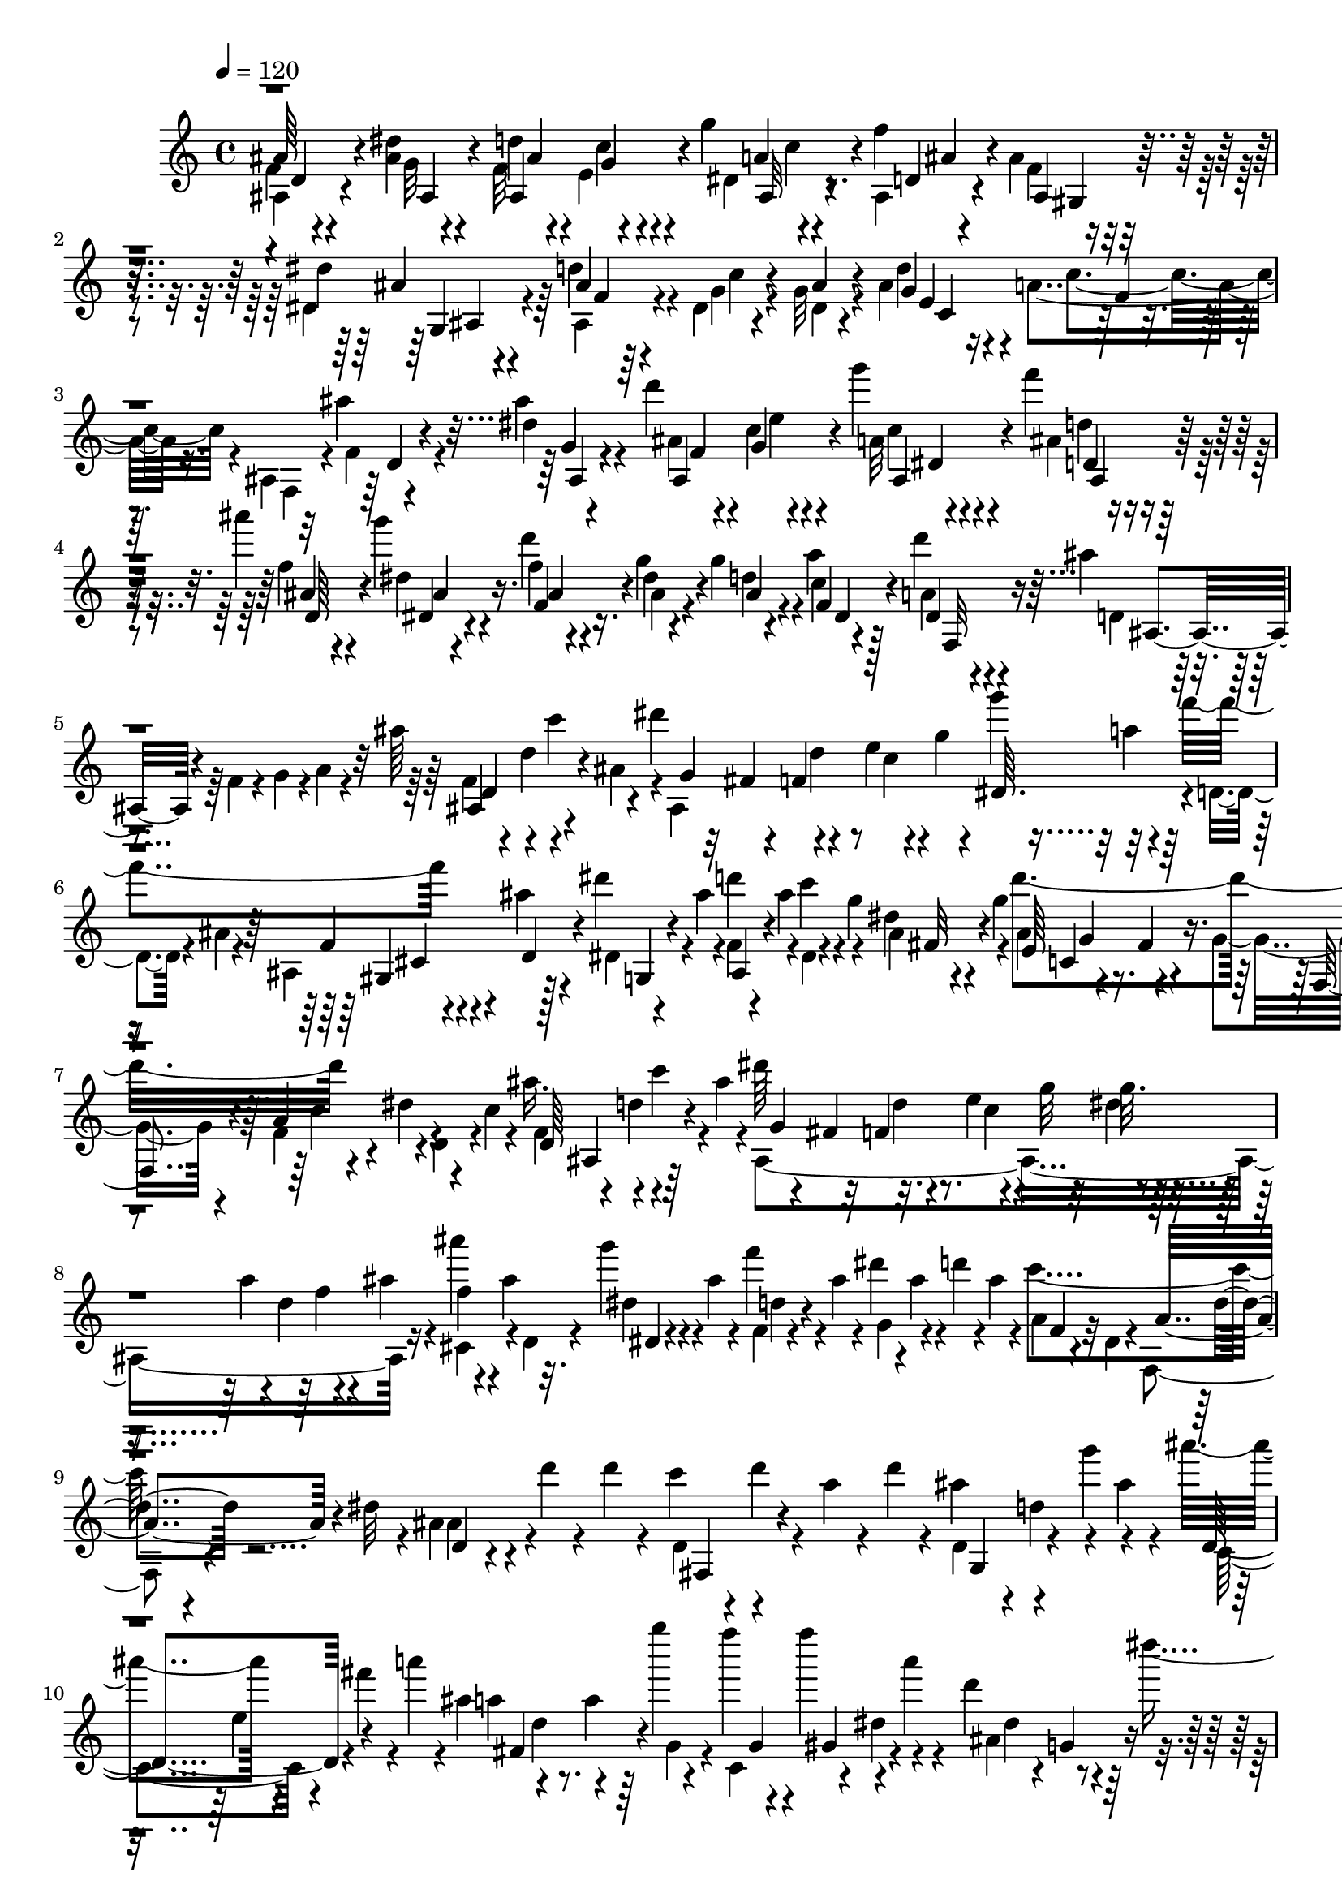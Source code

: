 % Lily was here -- automatically converted by C:\Program Files (x86)\LilyPond\usr\bin\midi2ly.py from C:\1\176.MID
\version "2.14.0"

\layout {
  \context {
    \Voice
    \remove "Note_heads_engraver"
    \consists "Completion_heads_engraver"
    \remove "Rest_engraver"
    \consists "Completion_rest_engraver"
  }
}

trackAchannelA = {


  \key c \major
    

  \key c \major
  
  \tempo 4 = 120 
  
  \time 4/4 
  
}

trackA = <<
  \context Voice = voiceA \trackAchannelA
>>


trackBchannelB = \relative c {
  \voiceFour
  f'4*64/480 r4*486/480 <ais dis >4*74/480 r4*332/480 f32 r4*36/480 e4*58/480 
  r4*216/480 g'4*44/480 r4*186/480 f4*44/480 r4*204/480 ais,4*92/480 
  r4*164/480 dis,4*144/480 r4*104/480 d'4*118/480 r4*134/480 dis,4*44/480 
  r4*190/480 g32 r4*244/480 ais4*536/480 r4*14/480 a4*208/480 r16. ais,4*94/480 
  r32 ais''4*166/480 r4*322/480 ais4*61/480 r4*301/480 d4*132/480 
  e,4*40/480 r4*200/480 g'4*52/480 r4*188/480 f4*46/480 r4*208/480 ais4*124/480 
  r4*122/480 g4*42/480 r4*212/480 d4*46/480 r4*186/480 g,4*54/480 
  r4*182/480 g4*46/480 r4*194/480 a4*56/480 r4*198/480 d4*54/480 
  r4*182/480 ais4*68/480 r4*38/480 f,4*70/480 r4*64/480 g4*82/480 
  r4*3/480 a4*55/480 r4*82/480 ais'64*5 r4*108/480 c4*130/480 r4*106/480 dis4*410/480 
  r4*101/480 e,4*43/480 r4*92/480 g4*58/480 r4*54/480 g'4*66/480 
  r32 a,4*88/480 r4*42/480 f'4*310/480 r4*62/480 ais,4*68/480 r4*52/480 dis4*122/480 
  r4*2/480 ais4*92/480 r4*52/480 d4*112/480 ais4*58/480 r4*76/480 c4*66/480 
  r4*58/480 g4*70/480 r4*54/480 dis4*48/480 r4*70/480 g4*64/480 
  r4*86/480 d'4*526/480 r4*88/480 dis,4*122/480 r4*134/480 c4*76/480 
  r4*54/480 ais'16. r4*84/480 c4*62/480 r4*58/480 ais4*48/480 r4*88/480 dis64*13 
  r32. e,4*50/480 r4*74/480 g32 r32 dis4*54/480 r4*62/480 a'4*76/480 
  r4*68/480 d,4*64/480 r4*18/480 ais'4*74/480 r4*78/480 ais'4*56/480 
  r4*40/480 ais,4*62/480 r32. g'4*76/480 r4*3/480 ais,4*67/480 
  r4*98/480 f'4*72/480 r4*32/480 ais,4*66/480 r4*82/480 dis4*116/480 
  r4*6/480 ais4*58/480 r4*62/480 d4*102/480 r4*6/480 ais4*62/480 
  r4*78/480 c4*298/480 r4*82/480 dis,32 r4*86/480 ais4*156/480 
  r4*170/480 d'4*42/480 r4*64/480 d4*70/480 r4*84/480 c4*118/480 
  r4*20/480 d4*50/480 r4*86/480 a4*70/480 r4*54/480 d4*52/480 r4*70/480 ais4*140/480 
  r4*140/480 g'4*129/480 r4*153/480 ais4*178/480 r4*78/480 fis4*132/480 
  r4*8/480 a4*44/480 r4*16/480 ais,4*406/480 r4*91/480 g''4*43/480 
  r4*102/480 f4*154/480 r4*92/480 f4*132/480 r4*28/480 a,4*74/480 
  r4*44/480 d,4*184/480 r4*70/480 dis'4*128/480 r4*82/480 d,,4*622/480 
  r4*122/480 g'4*62/480 r4*68/480 d4*54/480 r4*64/480 d r4*88/480 c4*144/480 
  r4*14/480 d4*92/480 r4*12/480 g,4*58/480 r4*62/480 d'4*42/480 
  r4*102/480 c4*166/480 r4*112/480 f4*132/480 r4*126/480 a4*128/480 
  r4*26/480 d,4*68/480 r4*76/480 e4*68/480 r4*62/480 g4*48/480 
  r4*98/480 g4*148/480 r4*4/480 c,4*92/480 r4*54/480 g'32. r4*32/480 f4*56/480 
  r4*88/480 e4*144/480 r4*140/480 e4*66/480 r4*46/480 d4*42/480 
  r4*94/480 d4*148/480 a4*86/480 r4*34/480 d4*94/480 r4*20/480 c4*48/480 
  r4*80/480 c,4*244/480 r4*36/480 ais'4*80/480 r32 c4*48/480 r4*124/480 a4*304/480 
  r4*24/480 f''4*58/480 r4*74/480 f4*124/480 r4*20/480 dis4*144/480 
  r4*128/480 c4*98/480 r4*18/480 ais4*168/480 r4*154/480 f'4*33/480 
  r4*115/480 f4*108/480 r128 f'4*181/480 r4*118/480 cis4*152/480 
  r4*118/480 ais4*110/480 r4*44/480 c,4*140/480 r4*42/480 f4*48/480 
  r4*76/480 f4*48/480 r4*84/480 f4*106/480 r4*32/480 dis4*196/480 
  r4*94/480 c4*130/480 r64*5 a4*140/480 r4*44/480 f'4*38/480 r4*98/480 f4*96/480 
  r4*36/480 f'4*130/480 r4*7/480 ais,,4*553/480 r4*58/480 c4*202/480 
  r64 f4*52/480 r4*74/480 f4*56/480 r4*68/480 f4*74/480 r4*100/480 c4*248/480 
  r4*78/480 f4*52/480 r4*62/480 f4*66/480 r32. e,4*268/480 r4*34/480 fis'4*54/480 
  r32 fis4*98/480 r4*57/480 b,4*474/480 r4*123/480 dis8 r4*56/480 gis4*77/480 
  r4*55/480 gis4*230/480 r4*102/480 a32. r4*62/480 ais,4*128/480 
  r4*138/480 a4*256/480 r4*37/480 <g' c, >4*155/480 r4*122/480 gis4*204/480 
  r4*68/480 a64*5 r16 ais4*202/480 r4*54/480 c4*156/480 r4*128/480 d,4*70/480 
  r4*42/480 d'4*192/480 r4*78/480 ais4*100/480 r4*32/480 dis4*416/480 
  r4*100/480 e,4*38/480 r4*78/480 g4*62/480 r4*86/480 g'4*102/480 
  r64 a,4*84/480 r4*38/480 f'4*314/480 r4*70/480 ais,4*118/480 
  r4*12/480 dis4*170/480 r32. d64*5 r4*112/480 c4*118/480 r4*138/480 fis,4*52/480 
  r4*64/480 g4*98/480 r4*44/480 d'4*528/480 f,4*88/480 r4*22/480 dis4*136/480 
  r4*84/480 c4*94/480 r4*40/480 ais'4*166/480 r4*78/480 c4*106/480 
  r4*12/480 ais4*110/480 r4*24/480 dis4*424/480 r4*86/480 e,4*42/480 
  r4*78/480 g4*54/480 r4*82/480 dis4*50/480 r4*71/480 a'4*65/480 
  r4*66/480 d,4*42/480 r4*72/480 ais'4*104/480 r4*32/480 d,4*292/480 
  r4*78/480 ais'4*56/480 r4*88/480 e4*260/480 r4*2/480 a'4*136/480 
  r4*108/480 fis,4*262/480 r4*108/480 d'4*72/480 r4*58/480 cis'4*214/480 
  r4*96/480 a4*104/480 r4*334/480 d,,4*48/480 r4*72/480 d4*80/480 
  r32 g4*4496/480 r4*580/480 a,4. r4*20/480 g,4*168/480 r4*172/480 b'4*652/480 
  r4*44/480 a,4*158/480 r4*220/480 e''4*718/480 r64 d,4*106/480 
  r4*108/480 ais'4*156/480 r4*8/480 a4*672/480 r4*40/480 e16. r4*320/480 d'4*712/480 
  r4*96/480 d,4*84/480 r4*56/480 e4*126/480 r4*110/480 f4*124/480 
  r4*2/480 e4*110/480 r4*6/480 f4*144/480 r4*106/480 a4*146/480 
  r4*108/480 a64*5 r64 d4*628/480 r4*196/480 d,4*88/480 r4*56/480 e16 
  r4*20/480 g4*148/480 r32. e4*162/480 r4*82/480 ais4*176/480 r32 gis4*101/480 
  r4*7/480 a4*144/480 r4*12/480 d4*178/480 r4*88/480 c4*172/480 
  r4*76/480 e4*190/480 r4*28/480 a,,4*84/480 r4*66/480 d'4*178/480 
  r4*94/480 e4*152/480 r4*96/480 e4*196/480 r4*68/480 f4*182/480 
  r4*76/480 f8 r4*106/480 g,,4*136/480 r4*112/480 f'4*114/480 r4*28/480 g4*144/480 
  r4*10/480 g'4*156/480 r4*98/480 d32. r4*96/480 e'4*620/480 r4*18/480 e,4*186/480 
  r4*6/480 d'4*184/480 r4*128/480 g,32 r4*172/480 a4*620/480 r4*154/480 g,,4*106/480 
  r4*246/480 b''4*456/480 r4*82/480 c4*412/480 r4*118/480 e4*484/480 
  r4*100/480 d64*11 r4*94/480 ais4*54/480 r4*96/480 a4*668/480 
  r4*94/480 e,4*84/480 r4*256/480 d''4*624/480 r4*299/480 d,4*152/480 
  r4*112/480 g4*139/480 r4*50/480 a,,4*124/480 r4*24/480 f''4*138/480 
  r4*110/480 a4*142/480 r4*2/480 d,,4*78/480 r4*6/480 a''4*166/480 
  r4*36/480 d64*13 r16 c,,4*122/480 r4*108/480 d'4*140/480 r16 g4*154/480 
  r4*84/480 e4*166/480 r4*77/480 ais4*205/480 r4*26/480 gis4*160/480 
  r4*154/480 f'64*23 r4*92/480 gis,4*166/480 r4*84/480 c4*152/480 
  r4*72/480 a4*170/480 r4*78/480 dis4*214/480 r4*6/480 f,,4*66/480 
  r4*44/480 d''16. r4*468/480 dis,4*134/480 r4*130/480 gis'4*144/480 
  r4*106/480 c4*148/480 r4*92/480 a4*172/480 r4*72/480 dis4*202/480 
  r4*24/480 cis4*178/480 r4*102/480 a'4*802/480 r4*102/480 e4*154/480 
  r4*98/480 f16 r4*8/480 g,,4*46/480 r4*52/480 cis'4*134/480 r4*4/480 e4*152/480 
  r4*100/480 gis,4*132/480 r4*132/480 g,4*52/480 r4*82/480 ais'4*124/480 
  r4*114/480 fis4*136/480 r4*109/480 g4*115/480 r4*18/480 ais4*162/480 
  r4*91/480 c4*197/480 r4*58/480 a,4*62/480 r4*62/480 fis'4*116/480 
  r4*8/480 a4*122/480 r4*130/480 ais4*140/480 r4*128/480 g,4*84/480 
  r4*34/480 ais'4*134/480 r4*10/480 c4*144/480 r4*94/480 e,,4*58/480 
  r4*56/480 cis''4*138/480 r4*6/480 e,,32 r4*40/480 cis''4*102/480 
  r4*34/480 a,4*66/480 r32 d'4*126/480 r4*2/480 e4*132/480 r4*106/480 f4*148/480 
  r4*94/480 f4*156/480 r4*96/480 g4*178/480 r4*68/480 g4*168/480 
  r4*76/480 g4*176/480 r4*76/480 b,64*5 r4*96/480 g'4*164/480 r4*70/480 g4*160/480 
  r32. g4*176/480 r4*72/480 g4*168/480 r4*122/480 g4*226/480 r4*40/480 e4*156/480 
  r4*88/480 e4*174/480 r4*66/480 g,,4*52/480 r4*58/480 d''4*230/480 
  r4*16/480 ais4*164/480 r4*70/480 ais4*186/480 r4*50/480 g4*148/480 
  r4*74/480 g128*9 r4*11/480 f,4*38/480 r4*58/480 f'4*160/480 r4*82/480 d4*110/480 
  r4*16/480 f4*216/480 r64 a,16. r4*58/480 f4*123/480 r4*7/480 e4*140/480 
  r4*36/480 cis4*50/480 r4*136/480 f''4*248/480 r4*12/480 d4*166/480 
  r4*88/480 f4*48/480 r4*102/480 f,4*216/480 r4*18/480 d4*92/480 
  r4*18/480 f64*7 r4*36/480 a,4*186/480 r4*62/480 a'4*46/480 r4*86/480 e,4*108/480 
  r4*2/480 f''4*98/480 r4*134/480 g4*326/480 r4*34/480 e4*124/480 
  r4*28/480 c4*224/480 r4*34/480 e4*162/480 r4*92/480 g32*5 r4*34/480 e4*94/480 
  r4*50/480 g4*236/480 r4*4/480 e4*134/480 r4*96/480 g4*316/480 
  r4*24/480 e16 r4*18/480 c4*164/480 r4*72/480 e4*142/480 r4*88/480 g4*226/480 
  r4*24/480 d4*172/480 r4*78/480 g4*216/480 r4*22/480 c,,4*102/480 
  r4*8/480 f'4*194/480 r4*54/480 c4*140/480 r4*62/480 c4*220/480 
  r4*50/480 a4*130/480 r4*122/480 a4*176/480 r32 f4*126/480 r4*78/480 f4*174/480 
  r4*72/480 c4*68/480 r4*40/480 g'4*110/480 r4*124/480 c,4*56/480 
  r4*58/480 a'4*96/480 r4*12/480 d4*172/480 r4*66/480 a,4*48/480 
  r4*222/480 c,4*64/480 r4*258/480 f''4*198/480 r4*643/480 ais,,4*126/480 
  r4*372/480 dis4*62/480 r4*348/480 ais4*64/480 r4*38/480 e4*80/480 
  r4*182/480 g'4*46/480 r4*188/480 f4*46/480 r4*196/480 f,4*52/480 
  r4*204/480 dis'64*7 r4*34/480 ais,4*58/480 r4*182/480 dis4*46/480 
  r4*202/480 ais'4*58/480 r4*222/480 e4*296/480 r4*250/480 f4*142/480 
  r4*276/480 ais,,4*86/480 r4*38/480 ais''4*174/480 r4*328/480 dis4*84/480 
  r4*282/480 f,4*62/480 r4*50/480 c'4*48/480 r4*198/480 g'4*55/480 
  r4*181/480 ais,4*52/480 r4*192/480 ais'4*116/480 r4*132/480 dis,4*62/480 
  r4*176/480 f,4*48/480 r4*194/480 dis'4*50/480 r4*176/480 ais4*72/480 
  r4*176/480 dis,4*48/480 r4*196/480 a'4*66/480 r4*172/480 d,4*52/480 
  r4*66/480 f,4*58/480 r32 g4*102/480 r4*16/480 a32 r4*68/480 f'4*62/480 
  r4*80/480 d'4*100/480 r4*38/480 c4*76/480 r4*18/480 ais4*46/480 
  r32. dis4*380/480 r4*98/480 c4*58/480 r32 g4*56/480 r4*78/480 g'32. 
  r4*46/480 a,4*68/480 r4*58/480 f'4*254/480 r4*6/480 ais,,4*100/480 
  r4*2/480 ais'4*72/480 r4*58/480 dis,4*48/480 r4*88/480 ais'4*82/480 
  r4*40/480 ais,4*62/480 r4*54/480 ais'4*62/480 r4*70/480 dis,4*48/480 
  r32. g4*70/480 r4*42/480 ais4*70/480 r4*50/480 g4*66/480 r4*76/480 d'4*528/480 
  r32 dis,4*130/480 r4*6/480 d4*124/480 r4*6/480 c4*72/480 r4*46/480 ais'4*152/480 
  r4*126/480 c4*158/480 r4*82/480 dis4*396/480 r4*98/480 e,4*52/480 
  r4*80/480 g4*64/480 r4*38/480 dis4*44/480 r4*94/480 a'4*66/480 
  r4*66/480 d,4*50/480 r4*62/480 ais'4*78/480 r4*40/480 f'4*162/480 
  r4*88/480 dis,4*38/480 r4*82/480 ais'4*72/480 r4*72/480 f4*46/480 
  r4*78/480 ais4*72/480 r4*54/480 dis4*108/480 r4*6/480 ais4*94/480 
  r4*52/480 d4*74/480 r4*22/480 ais4*88/480 r4*66/480 f4*46/480 
  r4*88/480 dis4*56/480 r4*66/480 f,4*52/480 r4*72/480 dis'4*52/480 
  r4*86/480 ais'4*310/480 r4*104/480 d4*62/480 r4*84/480 c4*143/480 
  r4*117/480 a4*84/480 r4*44/480 d4*56/480 r4*72/480 ais4*134/480 
  r4*24/480 d4*70/480 r4*48/480 g4*132/480 r4*132/480 ais4*172/480 
  r4*86/480 fis4*125/480 r4*51/480 ais,,4*414/480 r4*74/480 g''4*42/480 
  r4*96/480 f4*154/480 r4*100/480 f16 r4*5/480 dis4*53/480 r4*112/480 ais4*184/480 
  r4*56/480 dis4*140/480 r4*106/480 ais4*146/480 r4*134/480 a4*96/480 
  r4*22/480 d4*74/480 r4*86/480 ais,4*220/480 r4*38/480 d32 r4*72/480 d4*44/480 
  r4*66/480 c4*126/480 r4*4/480 d4*110/480 r4*14/480 g,4*62/480 
  r4*46/480 d'4*80/480 r4*58/480 c4*108/480 r4*20/480 d4*74/480 
  r4*58/480 f4*108/480 r4*4/480 a4*48/480 r4*110/480 a4*162/480 
  r4*94/480 e4*88/480 r4*28/480 g4*44/480 r4*84/480 g4*160/480 
  r4*104/480 g16 r4*6/480 f4*40/480 r4*110/480 e4*136/480 r4*140/480 e4*82/480 
  r64 d4*48/480 r4*78/480 d4*148/480 r4*6/480 a4*94/480 r4*22/480 d4*104/480 
  r4*16/480 c4*52/480 r4*44/480 c,4*252/480 r4*88/480 ais'4*84/480 
  r4*46/480 c4*52/480 r4*118/480 a4*264/480 r4*14/480 f''4*46/480 
  r4*84/480 f4*132/480 r4*18/480 dis4*160/480 r4*106/480 c4*80/480 
  r4*38/480 ais4*162/480 r4*4/480 c,4*142/480 r4*16/480 f'4*34/480 
  r4*84/480 f16 r4*16/480 f'4*164/480 r4*134/480 cis4*138/480 r4*5/480 c4*131/480 
  r4*140/480 c,4*86/480 r4*80/480 f4*50/480 r4*66/480 f4*46/480 
  r4*86/480 f4*160/480 r4*6/480 ais,,4*472/480 r4*62/480 c4*157/480 
  r4*113/480 f'4*118/480 r4*20/480 f'4*170/480 r4*110/480 cis4*148/480 
  r4*4/480 c4*136/480 r4*142/480 a4*46/480 r4*116/480 f4*52/480 
  r4*68/480 f4*74/480 r4*72/480 f4*48/480 r4*56/480 a,32*9 ais4*254/480 
  r4*18/480 fis'4*80/480 r4*66/480 fis4*48/480 r4*78/480 b,4*388/480 
  r4*18/480 g'4*46/480 r4*110/480 c,4*310/480 r4*78/480 gis'4*76/480 
  r4*62/480 a,4*247/480 r4*37/480 ais4*76/480 r4*58/480 ais'4*76/480 
  r4*46/480 a,4*222/480 r4*26/480 g'4*142/480 r4*106/480 f4*154/480 
  r4*102/480 d32. r4*16/480 d'4*124/480 r128 dis,4*207/480 r4*36/480 a'4*132/480 
  r4*128/480 ais,4*48/480 r4*80/480 d'4*72/480 r4*68/480 c4*63/480 
  r4*31/480 ais4*52/480 r4*114/480 dis4*356/480 r4*6/480 f,4*50/480 
  r4*62/480 e4*52/480 r4*70/480 g32 r4*70/480 dis4*52/480 r4*78/480 a'4*70/480 
  r32 f'4*278/480 r4*14/480 cis,4*66/480 r4*36/480 d4*48/480 r4*52/480 dis'4*142/480 
  r4*116/480 f,4*46/480 r4*62/480 ais4*72/480 r4*66/480 c4*78/480 
  r64 g4*64/480 r4*66/480 dis4*48/480 r4*82/480 g4*56/480 r4*80/480 d'4*458/480 
  r4*21/480 c4*121/480 r4*2/480 dis,4*108/480 r4*26/480 d4*122/480 
  c4*72/480 r4*42/480 ais'64*5 r16 c4*190/480 r4*59/480 dis4*335/480 
  r64 d4*142/480 r4*118/480 g,4*58/480 r4*54/480 g'4*136/480 r4*106/480 f4*144/480 
  r4*88/480 d,4*268/480 r4*100/480 ais'4*80/480 r4*62/480 g'4*212/480 
  r4*32/480 a4*146/480 r4*96/480 fis,4*304/480 r4*56/480 d'4*80/480 
  r4*32/480 dis,4*196/480 r4*58/480 fis'4*110/480 r4*268/480 d,4*58/480 
  r4*70/480 d4*76/480 r4*52/480 g4*1926/480 r4*108/480 f4*2322/480 
  r4*412/480 d4*678/480 r4*160/480 c,4*134/480 r4*144/480 e'4*680/480 
  r4*98/480 d,4*128/480 r4*162/480 a''4*712/480 r4*138/480 g,4*144/480 
  r4*46/480 dis'4*140/480 d4*594/480 r4*98/480 a4*114/480 r4*376/480 g'4*638/480 
  r16. g,4*99/480 r4*25/480 a4*110/480 r4*12/480 c4*136/480 r4*72/480 d,4*118/480 
  ais'4*128/480 r4*128/480 d4*126/480 r4*3/480 cis4*117/480 r4*184/480 g'4*616/480 
  r4*182/480 g,4*116/480 r4*22/480 a4*122/480 r4*94/480 ais4*134/480 
  r4*86/480 ais4*170/480 r4*118/480 d4*122/480 cis4*124/480 r4*156/480 g'4*140/480 
  r4*128/480 f4*118/480 r4*122/480 a4*172/480 r4*46/480 d,,4*70/480 
  r4*16/480 d'4*104/480 r4*74/480 ais'4*192/480 r4*44/480 gis4*152/480 
  r4*102/480 c4*184/480 r4*40/480 g,4*78/480 r4*10/480 d'4*54/480 
  r4*2/480 ais'4*204/480 r4*98/480 c,,64*5 r4*84/480 ais'4*110/480 
  c4*48/480 r4*66/480 c'4*182/480 r4*97/480 g4*49/480 r4*158/480 a'4*588/480 
  r4*62/480 f,4*52/480 r4*148/480 g'4*188/480 r4*178/480 c,4*50/480 
  r64*7 d4*606/480 r4*218/480 c,,4*106/480 r4*162/480 e''4*454/480 
  r4*74/480 f4*424/480 r4*108/480 a4*498/480 r4*114/480 g4*468/480 
  r4*132/480 d4*648/480 r4*78/480 a,4*170/480 r64*11 g'4*726/480 
  r4*110/480 g,4*136/480 r4*92/480 c4*162/480 r4*84/480 f,,4*66/480 
  r64 ais'4*138/480 r4*106/480 d4*158/480 r4*96/480 d4*112/480 
  r4*106/480 g4*554/480 r4*288/480 g,4*78/480 r4*34/480 a4*108/480 
  r4*18/480 c4*148/480 r4*84/480 a4*136/480 r4*94/480 dis4*188/480 
  r4*76/480 cis4*168/480 r4*152/480 ais'4*874/480 r4*74/480 d,4*126/480 
  r4*112/480 dis4*126/480 r32. dis4*130/480 gis4*184/480 r4*56/480 fis4*172/480 
  r4*142/480 ais4*952/480 r4*102/480 f4*126/480 r4*100/480 d4*136/480 
  r4*96/480 gis4*198/480 r4*34/480 ais,,32. r4*10/480 g''4*134/480 
  r4*164/480 d'4*766/480 r4*14/480 a,,4*44/480 r4*84/480 a''4*168/480 
  r4*104/480 ais4*124/480 r4*4/480 c,,4*48/480 r4*66/480 fis'4*140/480 
  r4*6/480 ais,,4*54/480 r4*64/480 g'' r4*68/480 cis,4*122/480 
  d4*104/480 r4*26/480 f4*168/480 r4*88/480 d,4*48/480 r4*68/480 b'16 
  r4*6/480 dis,4*42/480 r4*70/480 c'4*110/480 r4*24/480 dis64*5 
  r4*102/480 f64*5 r4*96/480 a,4*94/480 r4*28/480 b4*76/480 r4*46/480 d4*78/480 
  r4*54/480 c4*92/480 r64 b,4*52/480 r32 d'4*52/480 r4*78/480 f4*76/480 
  r4*42/480 dis4*100/480 r4*50/480 g,4*78/480 r4*25/480 dis'4*91/480 
  r4*36/480 a,4*72/480 r4*44/480 fis''4*142/480 r4*14/480 c4*72/480 
  r4*10/480 fis4*130/480 r4*28/480 d,4*72/480 r4*52/480 g'4*104/480 
  r4*24/480 a4*140/480 r4*108/480 d,,32 r4*50/480 a''4*134/480 
  r4*22/480 fis,,4*50/480 r4*18/480 a''4*74/480 r4*82/480 c4*142/480 
  r4*100/480 c64*5 r4*98/480 c4*176/480 r4*68/480 c4*154/480 r4*94/480 c4*164/480 
  r4*76/480 c4*146/480 r32. fis,4*128/480 r4*118/480 e,,4*62/480 
  r4*57/480 ais''4*115/480 r4*38/480 c4*236/480 a4*154/480 r4*72/480 a4*140/480 
  r4*104/480 fis4*156/480 r4*82/480 f4*160/480 r4*86/480 d4*104/480 
  r4*138/480 d4*124/480 r4*106/480 dis,4*92/480 r4*32/480 c'4*154/480 
  r4*78/480 ais4*168/480 r4*56/480 g4*104/480 r4*4/480 ais4*248/480 
  r4*20/480 d,64*5 r4*86/480 g'4*110/480 r4*42/480 a,,4*112/480 
  r4*56/480 fis4*46/480 r4*84/480 ais''4*232/480 r4*34/480 g4*146/480 
  r4*78/480 ais4*36/480 r4*112/480 ais,4*176/480 r4*50/480 g16 
  r4*10/480 ais4*290/480 r4*5/480 d,4*147/480 r4*100/480 ais4*94/480 
  r4*40/480 a4*142/480 r4*54/480 fis4*66/480 r4*80/480 ais''4*264/480 
  r32. a r4*46/480 d,,4*268/480 r4*62/480 ais''4*108/480 r4*20/480 c4*236/480 
  r4*108/480 a4*106/480 r4*24/480 c4*290/480 r4*52/480 ais4*102/480 
  r64 c4*220/480 r4*2/480 g4*166/480 r4*82/480 f4*158/480 r32. a4*138/480 
  r4*88/480 c4*194/480 r4*24/480 g4*148/480 r4*94/480 c4*218/480 
  r4*6/480 a4*130/480 r4*96/480 g4*124/480 r4*3/480 f4*55/480 r4*44/480 e4*130/480 
  r4*86/480 dis4*144/480 r4*68/480 cis4*162/480 r4*44/480 c4*140/480 
  r4*82/480 a4*112/480 r4*104/480 g4*114/480 r4*104/480 c4*126/480 
  r4*82/480 f,4*56/480 r4*66/480 d'32. r4*8/480 d,4*58/480 r4*42/480 f'4*50/480 
  r4*52/480 d,4*42/480 r4*74/480 f'4*66/480 r4*44/480 a4*82/480 
  r4*26/480 f32 r4*58/480 ais,,4*48/480 r4*68/480 f''4*64/480 r4*48/480 c,4*76/480 
  r4*24/480 f'4*68/480 r4*46/480 ais4*146/480 r4*80/480 dis,,4*54/480 
  r4*50/480 f'4*84/480 r4*24/480 ais4*142/480 r4*76/480 dis,,4*82/480 
  r4*22/480 f'4*104/480 r4*8/480 ais4*158/480 r4*62/480 dis,,4*100/480 
  r4*6/480 f'32. r4*16/480 ais4*152/480 r4*58/480 dis,,4*124/480 
  r4*102/480 ais''4*196/480 r4*186/480 ais,,4*110/480 r4*534/480 ais'4*115/480 
}

trackBchannelBvoiceB = \relative c {
  \voiceTwo
  ais'4*108/480 r4*452/480 g'32 r4*336/480 d'4*110/480 r4*262/480 dis,4*44/480 
  r4*186/480 ais4*56/480 r4*192/480 f'4*52/480 r4*202/480 dis'4*226/480 
  r64 ais,4*64/480 r4*182/480 g'4*48/480 r4*190/480 dis4*46/480 
  r4*254/480 d'4*551/480 c4*223/480 r4*254/480 f,,4*50/480 r4*22/480 f'4*54/480 
  r4*424/480 dis'4*118/480 r4*246/480 ais4*66/480 r4*46/480 c4*64/480 
  r4*204/480 a32 r4*172/480 ais4*50/480 r4*208/480 f'4*206/480 
  r4*46/480 dis4*58/480 r4*184/480 f4*50/480 r4*182/480 ais,4*66/480 
  r4*172/480 d4*59/480 r4*183/480 c4*55/480 r128*13 a4*57/480 r4*185/480 d,4*55/480 
  r4*423/480 f4*62/480 r4*54/480 d'4*136/480 r4*94/480 ais4*134/480 
  r4*12/480 ais,4*994/480 r4*14/480 d4*58/480 r4*52/480 ais'4*76/480 
  r4*62/480 ais,4*158/480 r128*5 dis4*39/480 r4*238/480 f4*52/480 
  r4*190/480 dis4*42/480 r4*200/480 ais'4*62/480 r4*207/480 ais4*295/480 
  r4*88/480 g4*62/480 r4*64/480 f4*100/480 r4*118/480 d4*124/480 
  r4*164/480 f4*50/480 r4*78/480 d'4*118/480 r4*258/480 ais,4*1108/480 
  r16 cis4*94/480 r4*16/480 d4*56/480 r4*73/480 dis'4*55/480 r4*192/480 f,4*44/480 
  r4*202/480 g4*156/480 r4*344/480 a4*76/480 r32 dis,4*50/480 r4*72/480 f,4*48/480 
  r4*216/480 ais'4*248/480 r4*346/480 d,4*126/480 r4*386/480 d4*124/480 
  r4*8/480 d'4*154/480 r4*112/480 ais'4*42/480 r4*128/480 c,,4*178/480 
  r4*356/480 a''4*160/480 r4*110/480 a4*124/480 r64 g,4*76/480 
  r4*70/480 c,4*312/480 r4*40/480 dis'4*54/480 r4*102/480 ais4*162/480 
  r4*216/480 d4*44/480 r4*72/480 fis,,4*422/480 r4*128/480 ais128*17 
  r128*21 ais4*160/480 r4*366/480 a4*86/480 r4*40/480 d4*122/480 
  r64*5 a'4*46/480 r4*94/480 ais,4*250/480 r4*334/480 c4*216/480 
  r4*334/480 ais4*222/480 r64*11 c4*141/480 r4*347/480 c'4*140/480 
  r4*6/480 d4*57/480 r4*397/480 f,4*230/480 r4*372/480 ais4*474/480 
  r4*64/480 a'4*136/480 r4*444/480 dis'4*206/480 r4*92/480 c4*134/480 
  r4*156/480 a4*66/480 r4*501/480 ais,4*565/480 r4*32/480 f4*146/480 
  r4*416/480 dis'''4*228/480 r4*82/480 c4*156/480 r4*148/480 a4*54/480 
  r4*598/480 a,4 r4*116/480 cis4*216/480 r4*356/480 d4*202/480 
  r4*110/480 g4*58/480 r4*58/480 g4*72/480 r4*102/480 c,4*362/480 
  r4*216/480 e4*156/480 r4*173/480 d4*119/480 ais'4*98/480 r4*46/480 b,4*293/480 
  r4*7/480 e4*130/480 r4*146/480 f4*142/480 r4*130/480 fis4*158/480 
  r4*108/480 g4*146/480 r4*118/480 a4*158/480 r4*118/480 f4*124/480 
  r4*126/480 c'4*170/480 r4*96/480 ais,4*1138/480 r4*44/480 ais'4*88/480 
  r4*24/480 ais,64*7 r4*54/480 dis4*56/480 r4*54/480 ais'4*128/480 
  r4*28/480 f4*34/480 r4*64/480 ais4*74/480 r4*78/480 dis,4*42/480 
  r4*64/480 g4*66/480 r4*78/480 dis4*38/480 r4*221/480 ais'4*153/480 
  r4*98/480 fis4*110/480 r4*16/480 g4*52/480 r4*6/480 f,4*50/480 
  r4*8/480 c''4*209/480 r4*55/480 d,4*112/480 r4*126/480 d4*314/480 
  r4*194/480 ais4*1028/480 r128*15 gis''4*185/480 r4*68/480 dis,4*100/480 
  r4*170/480 ais''4*214/480 r4*32/480 f,4*82/480 r64 c'4*44/480 
  r4*98/480 c'4*178/480 r4*68/480 ais4*198/480 r4*55/480 dis,,4*177/480 
  r4*128/480 fis'4*122/480 r4*1428/480 f,4*310/480 r4*238/480 d,4*292/480 
  r4*250/480 cis'4*346/480 r4*198/480 dis,4*264/480 r4*12/480 c'4*78/480 
  r4*182/480 cis4*328/480 r4*278/480 cis4*464/480 r4*1202/480 f,,4*134/480 
  r4*206/480 ais'4*652/480 r4*82/480 gis,4*170/480 r64*5 c'4*662/480 
  r4*84/480 ais,4*140/480 r4*222/480 d'4*376/480 r32*5 dis,16. 
  r4*274/480 g4*688/480 r4*440/480 ais,4*268/480 r4*312/480 g'4*164/480 
  r4*77/480 a,4*104/480 r128*9 ais'4*164/480 r4*102/480 gis4*130/480 
  r4*708/480 ais,4*294/480 r64*13 f'4*122/480 r4*3/480 a,4*89/480 
  r64 f'4*124/480 r4*102/480 a4*142/480 f,4*68/480 r4*328/480 cis''4*134/480 
  r4*6/480 e,4*100/480 r4*4/480 cis'4*134/480 r4*122/480 d4*142/480 
  r4*12/480 a4*118/480 r4*112/480 f'4*190/480 r32 dis4*160/480 
  r4*98/480 g4*214/480 r4*12/480 f,4*110/480 r4*246/480 a'4*578/480 
  r4*248/480 f4*96/480 r4*376/480 c,4*194/480 r4*108/480 ais'4*114/480 
  r4*94/480 c4*74/480 r4*244/480 ais'4*168/480 r4*424/480 f,,4*142/480 
  r4*208/480 ais''4*558/480 r4*212/480 gis,,4*173/480 r4*343/480 a4*140/480 
  r4*422/480 ais4*142/480 r4*418/480 d4*174/480 r4*388/480 dis64*5 
  r4*212/480 g'4*438/480 r4*142/480 d4*628/480 r4*422/480 e4*78/480 
  r4*162/480 f4*106/480 r4*4/480 f,4*113/480 r4*129/480 ais'4*194/480 
  f,,4*82/480 r4*198/480 d''64*5 r4*440/480 ais,16 r4*226/480 e''4*142/480 
  r4*110/480 f r4*22/480 c,4*92/480 r4*24/480 f'4*114/480 r4*112/480 a4*142/480 
  r4*2/480 c,,4*114/480 r4*194/480 f'4*606/480 r4*286/480 a4*140/480 
  r4*82/480 ais4*142/480 r4*8/480 d,,4*68/480 r64 ais''4*152/480 
  r4*92/480 d4*140/480 r8 f4*604/480 r4*252/480 a,4*141/480 r4*109/480 ais4*146/480 
  r4*96/480 ais64*5 r4*94/480 d4*154/480 r4*70/480 d32. r4*84/480 a4*812/480 
  r4*218/480 d,,4*48/480 r4*204/480 c''4*126/480 r4*114/480 a,4*50/480 
  r4*72/480 d'4*78/480 r4*54/480 fis,,4*52/480 r4*62/480 a'4*128/480 
  r4*12/480 c4*166/480 r4*80/480 a,4*62/480 r4*188/480 a'4*118/480 
  r4*144/480 fis,4*58/480 r4*50/480 a'4*134/480 r4*14/480 g,4*52/480 
  r4*68/480 ais'4*118/480 r4*14/480 e4*116/480 r4*138/480 ais,4*52/480 
  r4*50/480 g'4*104/480 r4*38/480 fis,4*52/480 r4*68/480 a'4*58/480 
  r4*86/480 g4*80/480 r4*186/480 d4*52/480 r4*70/480 ais'4*82/480 
  r4*34/480 a,4*66/480 r4*170/480 d'4*164/480 r4*88/480 a4*86/480 
  r4*172/480 a,32 r4*36/480 d'4*64/480 r4*76/480 a,4*66/480 r4*34/480 e''16 
  r4*40/480 a,,4*58/480 r4*42/480 e''128*9 a,4*123/480 r4*123/480 a,4*61/480 
  r4*44/480 f''4*126/480 r4*16/480 b,4*128/480 r4*122/480 a'4*131/480 
  r4*113/480 f,,4*114/480 r4*128/480 f4*100/480 r4*146/480 cis''4*128/480 
  r4*117/480 g,4*59/480 r4*72/480 f''4*50/480 r4*110/480 g,,4*126/480 
  r4*139/480 g4*89/480 r4*18/480 f''64*7 r4*44/480 d4*158/480 r4*198/480 ais,4*104/480 
  r4*146/480 a'4*116/480 r4*110/480 a4*108/480 r4*122/480 ais,4*106/480 
  r4*132/480 f'4*34/480 r4*206/480 e4*142/480 r4*99/480 a4*251/480 
  r4*118/480 g,4*106/480 r4*16/480 a'4*56/480 r4*178/480 f'4*104/480 
  r4*144/480 g4*272/480 r4*104/480 e16. r4*224/480 e,4*158/480 
  r4*70/480 a4*256/480 r4*114/480 g,4*124/480 r4*3/480 d''4*119/480 
  r4*116/480 d,,4*104/480 r4*138/480 f''8 d4*160/480 r4*112/480 g4*274/480 
  r4*88/480 f4*55/480 r4*92/480 ais,,4*397/480 r4*82/480 c'4*140/480 
  r4*200/480 f4*50/480 r4*80/480 f4*238/480 r4*236/480 g64*9 r4*70/480 f4*66/480 
  r4*63/480 ais,,4*349/480 r4*38/480 e''4*72/480 r4*42/480 a,,4*113/480 
  r4*123/480 e''4*142/480 r4*94/480 d4*182/480 r4*54/480 b4*114/480 
  r4*114/480 ais4*162/480 r4*78/480 gis4*190/480 r32 g4*168/480 
  r4*68/480 e4*96/480 r4*136/480 d4*140/480 r4*88/480 a4*58/480 
  r4*38/480 f'4*100/480 r4*26/480 ais4*122/480 r4*16/480 g4*66/480 
  r4*32/480 c,4*64/480 r4*42/480 c'4*138/480 r4*250/480 g,4*98/480 
  r4*228/480 a4*92/480 r4*755/480 d,4*62/480 r4*429/480 g4*59/480 
  r4*350/480 f32 r4*44/480 g4*56/480 r4*208/480 c32 r4*168/480 ais4*58/480 
  r4*187/480 ais4*119/480 r4*138/480 dis,4*134/480 r4*109/480 d'4*58/480 
  r4*179/480 g,4*52/480 r4*204/480 dis4*44/480 r4*230/480 d'4*564/480 
  r4*474/480 f,,4*58/480 r4*6/480 f'4*62/480 r4*434/480 ais32 r4*302/480 ais32 
  r4*48/480 e4*46/480 r4*206/480 dis4*44/480 r4*188/480 ais4*62/480 
  r4*181/480 d4*223/480 r4*24/480 g'4*50/480 r4*190/480 ais,4*57/480 
  r4*185/480 ais4*62/480 r4*162/480 d32 r4*186/480 c4*62/480 r4*184/480 d4*52/480 
  r4*186/480 ais4*80/480 r4*400/480 ais4*148/480 r4*384/480 ais,64*33 
  r4*6/480 d4*56/480 r4*64/480 ais'4*68/480 r4*38/480 gis,4*86/480 
  r4*44/480 d'4*52/480 r4*58/480 dis'4*124/480 r4*134/480 d4*68/480 
  r16. c4*64/480 r4*192/480 dis,4*52/480 r64*7 ais'4*142/480 r4*114/480 fis4*88/480 
  r4*20/480 g4*68/480 r4*56/480 f4*99/480 r4*387/480 d4*294/480 
  r4*100/480 ais'4*134/480 r4*134/480 g4*72/480 r4*18/480 fis4*66/480 
  r4*74/480 f4*56/480 r4*64/480 c' r4*170/480 g'4*116/480 r4*146/480 f4*118/480 
  r4*118/480 ais4*96/480 r4*20/480 ais,4*84/480 r4*47/480 g'4*85/480 
  r4*194/480 f4*62/480 r4*172/480 g, r4*336/480 c4*214/480 r4*50/480 d4*84/480 
  r4*182/480 ais,4*226/480 r32 d'4*46/480 r4*226/480 d,4*264/480 
  r4*256/480 d4*192/480 r4*190/480 ais''4*46/480 r4*98/480 d,,4*245/480 
  r128*9 a''4*44/480 r4*106/480 a4*156/480 r4*113/480 a4*95/480 
  r4*40/480 g,4*82/480 r4*44/480 c,4*310/480 r4*96/480 a'4*70/480 
  r4*78/480 dis4*110/480 g,4*132/480 r4*110/480 d'4*50/480 r4*92/480 d,,4*374/480 
  r4*172/480 a''4*84/480 r4*48/480 g32 r4*310/480 ais,4*170/480 
  r4*336/480 a4*126/480 r4*392/480 c,4*178/480 r4*344/480 a4*226/480 
  r4*294/480 ais64*7 r4*304/480 c64*5 r4*376/480 e4*154/480 r4*6/480 d'4*64/480 
  r4*380/480 f,4*162/480 r4*14/480 f''4*42/480 r4*335/480 fis,4*443/480 
  r4*96/480 f4*130/480 r4*436/480 dis'''4*198/480 r64*7 ais4*68/480 
  r4*92/480 a4*46/480 r64*17 dis,4*178/480 r4*106/480 c32. r4*26/480 ais4*158/480 
  a4*94/480 r4*56/480 f'4*36/480 r4*350/480 ais,4*500/480 r4*80/480 c4*160/480 
  r4*382/480 f,4*424/480 r4*109/480 cis'4*145/480 r4*399/480 
  | % 66
  d,4*293/480 r4*269/480 dis'4*153/480 r4*108/480 gis4*42/480 
  r4*230/480 g,4*234/480 r4*64/480 d'4*74/480 r4*162/480 b4*244/480 
  r4*3/480 c4*99/480 r4*4/480 c'4*98/480 r4*44/480 gis4*190/480 
  r4*68/480 a4*138/480 r4*109/480 g4*159/480 r4*83/480 f4*91/480 
  r4*8/480 f'4*54/480 r4*104/480 ais,4*118/480 r4*413/480 ais,4*983/480 
  r4*3/480 d4*49/480 r4*94/480 ais'4*58/480 r32 f4*64/480 r4*24/480 ais4*93/480 
  r4*61/480 dis,4*46/480 r4*76/480 ais'4*80/480 r4*50/480 d4*112/480 
  r4*146/480 dis,4*46/480 r4*184/480 ais'4*108/480 r4*160/480 ais4*86/480 
  r4*32/480 g4*76/480 r64 fis4*92/480 r32 g4*64/480 r64 a4*64/480 
  r4*430/480 d,4*302/480 r4*94/480 ais'4*168/480 r32. g4*62/480 
  r4*56/480 fis r4*62/480 f4*50/480 r4*62/480 e4*38/480 r4*224/480 dis4*48/480 
  r4*42/480 a'4*64/480 r4*84/480 d,4*32/480 r4*52/480 ais'4*126/480 
  r4*17/480 f'4*231/480 r4*24/480 dis,32. r4*162/480 e4*242/480 
  r4*8/480 f4*88/480 r4*14/480 c'4*66/480 r4*72/480 c'4*168/480 
  r4*65/480 ais128*23 r4*146/480 cis4*58/480 r4*1330/480 g,,4*332/480 
  r4*194/480 g4*284/480 r4*216/480 cis4*314/480 r4*186/480 cis4*318/480 
  r4*202/480 ais4*188/480 r4*74/480 a4*84/480 r4*214/480 cis4*446/480 
  r8*5 ais,4*216/480 r4*110/480 dis'4*656/480 r4*144/480 cis,4*200/480 
  r4*92/480 f'4*338/480 r4*448/480 dis,4*198/480 r4*200/480 g'4*410/480 
  r4*236/480 gis,4*188/480 r4*228/480 c32*11 r4*462/480 dis,4*286/480 
  r4*414/480 ais'4*114/480 r4*22/480 f4*74/480 r4*126/480 dis'4*190/480 
  r4*12/480 ais,4*92/480 r4*63/480 d'4*185/480 r4*474/480 dis,4*290/480 
  r4*298/480 c'4*130/480 r4*94/480 d,4*84/480 r4*172/480 dis'4*178/480 
  r4*84/480 ais,32. r4*22/480 d'4*140/480 r4*148/480 fis4*138/480 
  r4*12/480 dis,32. r128 fis'4*131/480 r4*112/480 g4*144/480 r4*94/480 g4*133/480 
  r4*121/480 a4*144/480 r4*32/480 d,4*74/480 r4*234/480 ais'4*152/480 
  r4*254/480 d4*658/480 r4*94/480 ais4*126/480 r4*422/480 f,4*164/480 
  r4*84/480 dis'4*108/480 r4*470/480 dis'4*96/480 r4*612/480 ais,,4*154/480 
  r4*122/480 dis''4*488/480 r4*292/480 cis,,4*174/480 r64*11 d64*5 
  r4*362/480 dis4*230/480 r4*364/480 g4*130/480 r4*14/480 ais'4*98/480 
  r4*34/480 dis4*92/480 r4*262/480 gis,,4*184/480 r4*136/480 c'4*328/480 
  r4*394/480 g,4*636/480 r4*284/480 a64*5 r4*102/480 ais4*127/480 
  r128*15 dis4*170/480 r4*82/480 cis4*160/480 r4*184/480 g4*662/480 
  r4*516/480 ais4*96/480 r4*27/480 d,,4*163/480 r4*184/480 d''4*160/480 
  r4*102/480 d4*44/480 r4*170/480 ais4*604/480 r4*208/480 cis4*136/480 
  r4*106/480 f4*164/480 r4*63/480 g,,4*109/480 r8 g''4*152/480 
  r4*88/480 g4*216/480 r4*470/480 gis,4*178/480 r4*138/480 cis'4*96/480 
  r4*20/480 d32. r4*174/480 dis4*126/480 r4*78/480 dis16 r4*126/480 g4*146/480 
  r4*188/480 d4*996/480 r4*228/480 ais,4*56/480 r4*202/480 f''4*124/480 
  r4*134/480 a4*126/480 r4*142/480 b,,4*46/480 r4*208/480 c4*52/480 
  r4*70/480 dis'4*108/480 r4*14/480 a4*140/480 r4*102/480 d4*106/480 
  r4*158/480 b,4*44/480 r4*56/480 d'4*144/480 r4*112/480 dis4*127/480 
  r4*9/480 d,4*56/480 r4*179/480 dis4*51/480 r4*200/480 dis'4*118/480 
  r4*132/480 g,4*78/480 r4*186/480 f'4*83/480 r4*145/480 g4*109/480 
  r4*141/480 a,,4*72/480 r4*188/480 ais4*74/480 r4*181/480 d4*65/480 
  r4*52/480 g'4*112/480 r4*16/480 ais16 r4*118/480 ais4*154/480 
  r4*104/480 d,,4*58/480 r4*44/480 ais''4*152/480 r4*88/480 ais4*160/480 
  r4*106/480 ais4*154/480 r4*74/480 ais64*5 r4*96/480 ais4*144/480 
  r4*76/480 ais4*116/480 r4*34/480 c4*162/480 r4*84/480 c4*166/480 
  r4*109/480 c,,4*99/480 r4*28/480 ais''64*5 r4*66/480 ais4*186/480 
  r4*48/480 g4*170/480 r4*64/480 g4*190/480 r4*62/480 dis4*140/480 
  dis,4*112/480 r4*220/480 c'4*153/480 r4*215/480 d,32 r4*168/480 a'4*154/480 
  r4*66/480 d4*256/480 r4*124/480 c,4*46/480 r4*77/480 ais4*89/480 
  r4*136/480 g''4*86/480 r4*138/480 c4*434/480 r4*57/480 d,,4*127/480 
  r4*128/480 a'4*158/480 r4*88/480 d4*295/480 r4*115/480 c,4*68/480 
  r4*66/480 g''4*100/480 r4*132/480 g,,16 r4*122/480 c''4*322/480 
  r4*171/480 f,4*123/480 r4*102/480 a4*140/480 r4*92/480 dis,,4*380/480 
  r4*98/480 f'4*122/480 r4*110/480 a4*136/480 r4*102/480 dis,,4*388/480 
  r4*88/480 c''4*286/480 r4*52/480 ais4*96/480 r4*40/480 dis,,4*328/480 
  r4*134/480 ais4*88/480 r4*6/480 ais''4*160/480 r4*56/480 ais4*176/480 
  r4*182/480 f,32 r4*32/480 f'4*174/480 r4*62/480 d4*106/480 r4*6/480 ais,32 
  r4*16/480 d'4*172/480 r4*56/480 ais4*132/480 d,4*46/480 r4*10/480 ais'4*152/480 
  r4*88/480 f4*86/480 r4*33/480 d4*49/480 r4*50/480 ais'4*118/480 
  dis4*102/480 r4*106/480 g4*122/480 r4*88/480 f,4*40/480 r4*190/480 dis4*40/480 
  r4*182/480 ais''16 r4*102/480 dis,,4*42/480 r16. d4*48/480 r4*54/480 f'4*86/480 
  r4*28/480 a4*106/480 r16 d,,4*44/480 r4*52/480 f'4*76/480 r4*32/480 a4*114/480 
  r16 d,,4*54/480 r4*40/480 f'4*94/480 r4*14/480 a4*132/480 r4*86/480 ais,4*88/480 
  r4*10/480 f''4*94/480 r4*14/480 a4*148/480 r4*86/480 d,,4*104/480 
  r4*322/480 f4*76/480 r4*514/480 d4*119/480 
}

trackBchannelBvoiceC = \relative c {
  ais''64*5 r4*412/480 ais,4*70/480 r4*326/480 ais4*178/480 r4*200/480 a'4*80/480 
  r4*148/480 d,4*50/480 r4*206/480 ais4*66/480 r4*182/480 ais'4*106/480 
  r4*145/480 ais4*59/480 r4*186/480 c4*46/480 r4*190/480 ais4*54/480 
  r4*252/480 g4*444/480 r4*140/480 f4*56/480 r4*492/480 d4*56/480 
  r4*392/480 g4*50/480 r4*310/480 ais,4*192/480 r4*186/480 c'4*54/480 
  r4*178/480 d4*40/480 r4*218/480 ais4*116/480 r4*138/480 dis,4*40/480 
  r4*198/480 f4*52/480 r16. dis'4*74/480 r4*170/480 ais4*50/480 
  r4*188/480 f4*58/480 r4*198/480 dis4*50/480 r4*192/480 ais4*72/480 
  r4*398/480 ais4*258/480 r4*366/480 g'4*58/480 r32 fis4*64/480 
  r4*54/480 f r4*73/480 c'4*69/480 r4*177/480 dis,64. r4*474/480 f4*82/480 
  r4*62/480 d4*76/480 r4*12/480 g,4*48/480 r4*228/480 ais4*68/480 
  r4*424/480 fis'32 r4*214/480 e64*11 r4*72/480 f,4*64/480 r4*28/480 a'4*122/480 
  r4*384/480 d,64*9 r4*358/480 g4*66/480 r4*40/480 fis4*66/480 
  r32 f4*52/480 r4*80/480 c'4*52/480 r4*182/480 g'32. r4*178/480 f4*59/480 
  r4*181/480 f4*64/480 r4*176/480 dis,4*38/480 r4*212/480 d'4*48/480 
  r4*698/480 f,4*48/480 r4*220/480 a4*72/480 r4*182/480 d,4*58/480 
  r4*533/480 fis,4*163/480 r4*354/480 g4*130/480 r4*430/480 d'4*214/480 
  r4*342/480 fis4*382/480 r4*272/480 g4*76/480 r4*76/480 gis4*115/480 
  r4*143/480 dis'4*98/480 r4*24/480 g,4*84/480 r4*302/480 ais4*142/480 
  r4*4/480 d4*56/480 r4*78/480 a4*70/480 r4*38/480 d4*70/480 r4*76/480 g,,4*246/480 
  r4*324/480 e4*152/480 r4*374/480 f4*102/480 r4*442/480 c4*188/480 
  r64*13 a4*194/480 r4*352/480 f'16. r4*374/480 f4*160/480 r4*342/480 e4*128/480 
  r4*664/480 f''4*46/480 r4*350/480 fis,4*408/480 r4*132/480 f4*144/480 
  r4*430/480 ais'4*500/480 r4*106/480 f4*98/480 r4*458/480 fis,4*534/480 
  r4*59/480 c'4*177/480 r64*13 fis4*520/480 r4*110/480 f4*338/480 
  r4*296/480 f4*440/480 r4*152/480 fis4*308/480 r4*262/480 g4*374/480 
  r4*232/480 dis4*358/480 r4*219/480 a'4*241/480 r32. f'4*117/480 
  r4*147/480 dis4*206/480 r4*92/480 g,4*110/480 r4*6/480 c'4*118/480 
  r4*38/480 b,4*291/480 r4*99/480 d'4*106/480 r4*42/480 dis,4*236/480 
  r64 f4*102/480 r4*6/480 f'4*116/480 r4*52/480 ais,, r4*582/480 g'4*110/480 
  r4*48/480 fis4*100/480 r4*20/480 d'4*152/480 r4*236/480 dis,4*50/480 
  r4*214/480 d4*92/480 r4*160/480 cis4*154/480 r4*108/480 g4*42/480 
  r4*226/480 ais4*48/480 r4*444/480 ais'4*122/480 r64*5 e4*316/480 
  r4*168/480 a4*56/480 r4*448/480 f4*38/480 r4*78/480 d'4*152/480 
  r4*354/480 g,32 r4*72/480 fis32 r4*68/480 f4*50/480 r4*72/480 c'4*98/480 
  r4*152/480 g'4*136/480 r4*128/480 f r8 b,4*62/480 r4*62/480 g'4*166/480 
  r4*104/480 g4*103/480 r4*9/480 cis,4*98/480 r4*296/480 a'128*13 
  r64. g,4*80/480 r4*304/480 g'4*124/480 r4*54/480 d'4*100/480 
  r4*1446/480 g,,,4*342/480 r4*206/480 d'4*284/480 r4*264/480 ais4*252/480 
  r4*22/480 e4*72/480 r4*192/480 ais4*218/480 r4*59/480 e4*43/480 
  r4*216/480 ais4*262/480 r64 c4*82/480 r4*236/480 ais4*868/480 
  r16*7 c,4*162/480 r4*346/480 c4*166/480 r4*404/480 c4*130/480 
  r8. c4*144/480 r4*468/480 f4*99/480 r4*433/480 f4*58/480 r4*422/480 fis4*182/480 
  r4*400/480 ais4*190/480 r4*802/480 c,16. r4*592/480 c4*78/480 
  r4*426/480 c4*88/480 r32*13 c4*190/480 r4*588/480 c4*94/480 r4*388/480 c4*87/480 
  r4*443/480 ais4*154/480 r4*318/480 f'4*142/480 r4*402/480 a4*100/480 
  r4*310/480 d,4*142/480 r4*532/480 b'4*66/480 r4*236/480 b4*146/480 
  r4*722/480 e4*116/480 r4*1198/480 c,4*186/480 r4*406/480 c4*88/480 
  r4*476/480 c4*110/480 r4*414/480 c4*66/480 r4*492/480 f4*162/480 
  r4*382/480 f4*148/480 r4*414/480 fis4*168/480 r4*380/480 ais4*132/480 
  r4*744/480 ais,4*172/480 r4*688/480 e''4*168/480 r4*318/480 c,4*82/480 
  r4*1484/480 a32. r4*394/480 f4*76/480 r4*14/480 a''4*56/480 r4*678/480 dis,,4*138/480 
  r4*609/480 f4*68/480 r4*365/480 ais,4*77/480 r4*217/480 f''4*596/480 
  r4*640/480 f,4*70/480 r4*394/480 ais,4*78/480 r4*452/480 cis4*80/480 
  r4*188/480 d4*98/480 r4*152/480 dis''4*184/480 r4*80/480 g4*206/480 
  r4*52/480 e,, r4*190/480 f4*44/480 r4*706/480 e'4*144/480 r4*108/480 ais,4*54/480 
  r4*1478/480 d4*62/480 r4*200/480 g,4*66/480 r4*170/480 g'4*96/480 
  r4*156/480 a,4*62/480 r4*182/480 f4*58/480 r4*200/480 f4*48/480 
  r16. a'4*128/480 r4*132/480 a4*102/480 r4*138/480 a,4*74/480 
  r4*36/480 f''4*156/480 r4*226/480 f,,4*114/480 r4*134/480 f4*64/480 
  r64 f''4*104/480 r4*48/480 a,4*92/480 r4*10/480 f'16 r4*16/480 a,4*134/480 
  r4*114/480 g,4*100/480 r4*2/480 f''4*148/480 b,,,4*44/480 r4*242/480 ais4*94/480 
  r4*28/480 f'''4*176/480 r4*448/480 b,,,4*44/480 r4*198/480 c16 
  r4*130/480 ais'4*68/480 r4*382/480 fis'4*146/480 r32. a,4*80/480 
  r4*402/480 cis4*118/480 r4*4/480 b4*216/480 r4*154/480 d'4*108/480 
  r4*126/480 d,,4*94/480 r4*162/480 ais'4*388/480 r4*128/480 a 
  r4*358/480 cis4*142/480 r4*351/480 f,4*125/480 r4*122/480 a'4*52/480 
  r4*14/480 cis,,4*52/480 r4*114/480 c4*392/480 r4*128/480 a'4*312/480 
  r4*190/480 f''4*188/480 r4*52/480 d16 r4*118/480 a,4*272/480 
  r4*196/480 ais32*7 r4*57/480 a4*271/480 r4*200/480 f''4*228/480 
  | % 48
  r4*282/480 f,,4*42/480 r4*54/480 f''4*152/480 r4*446/480 c,4*117/480 
  r4*357/480 c4*114/480 r4*374/480 c4*48/480 r4*410/480 f,4*52/480 
  r4*174/480 a4*54/480 r4*175/480 a4*59/480 r4*162/480 f''4*104/480 
  r4*166/480 ais,,4*114/480 r4*212/480 f4*98/480 r4*751/480 f4*58/480 
  r4*436/480 ais4*64/480 r4*344/480 ais,4*158/480 r4*218/480 a'4*88/480 
  r4*132/480 d4*53/480 r4*188/480 gis,,4*221/480 r4*46/480 g4*186/480 
  r4*52/480 f'4*50/480 r4*198/480 c'4*54/480 r4*189/480 g4*59/480 
  r4*216/480 c,4*452/480 r32. a'4*252/480 r4*304/480 d,4*64/480 
  r4*438/480 ais4*58/480 r4*301/480 d'4*71/480 r4*40/480 g,4*64/480 
  r4*190/480 c4*54/480 r4*176/480 d,4*64/480 r4*178/480 ais'4*80/480 
  r4*164/480 dis,4*48/480 r4*192/480 d'4*52/480 r4*192/480 g,4*54/480 
  r4*170/480 g4*46/480 r4*198/480 a4*56/480 r4*188/480 dis,4*70/480 
  r4*170/480 ais4*68/480 r4*410/480 ais4*190/480 r4*462/480 g'4*66/480 
  r4*44/480 fis4*64/480 r4*56/480 f4*48/480 r4*82/480 e4*48/480 
  r4*196/480 dis4*50/480 r4*459/480 f4*55/480 r4*177/480 g,4*49/480 
  r4*216/480 f'4*54/480 r4*440/480 fis4*64/480 r4*206/480 e4*316/480 
  r4*82/480 f,4*46/480 r4*40/480 a'4*194/480 r4*290/480 f4*74/480 
  r32 d'4*172/480 r4*212/480 ais,4*1054/480 r4*172/480 cis4*82/480 
  r64. d4*74/480 r4*57/480 dis'4*56/480 r4*224/480 d32 r4*676/480 a4*78/480 
  r4*192/480 a4*76/480 r4*182/480 d,4*92/480 r4*466/480 fis,4*342/480 
  r4*174/480 g4*168/480 r8. c4*178/480 r4*376/480 fis4*344/480 
  r4*292/480 g4*102/480 r4*46/480 gis4*84/480 r4*190/480 d4*152/480 
  r4*346/480 fis,4*282/480 r4*262/480 g4*274/480 r4*226/480 e4*134/480 
  r4*370/480 f4*138/480 r4*380/480 ais,4*232/480 r4*298/480 c4*202/480 
  r4*322/480 f4*170/480 r4*334/480 f4*188/480 r4*340/480 c'4*148/480 
  r128*67 ais4*499/480 r4*50/480 a'4*122/480 r4*446/480 ais4*448/480 
  r4*140/480 f4*68/480 r4*468/480 fis,4*432/480 r4*130/480 f4*94/480 
  r4*428/480 fis'4 r4*101/480 f4*183/480 r4*364/480 c'4*84/480 
  r4*56/480 f4*48/480 r4*78/480 f4*58/480 r4*70/480 f4*58/480 r4*74/480 e,4*206/480 
  r4*339/480 g4*297/480 r4*274/480 gis64*13 r4*145/480 cis4*127/480 
  r4*32/480 a'4*62/480 r4*74/480 f,4*54/480 r4*176/480 dis'4*164/480 
  r4*84/480 e4*114/480 r4*129/480 cis4*271/480 r4*234/480 cis4*190/480 
  r4*49/480 c'4*131/480 r4*129/480 f,4*113/480 r4*526/480 g4*82/480 
  r4*62/480 fis4*68/480 r4*24/480 d'4*88/480 r4*52/480 c32 r4*182/480 g'4*64/480 
  r4*454/480 gis,4*91/480 r4*169/480 g4*76/480 r4*176/480 ais4*76/480 
  r4*402/480 fis'4*58/480 r4*212/480 c4*66/480 r4*328/480 f,4*58/480 
  r4*32/480 f'4*58/480 r4*416/480 f4*62/480 r4*74/480 d'4*190/480 
  r64*7 ais,4*984/480 r64*7 gis''4*182/480 r4*76/480 g4*154/480 
  r4*93/480 ais128*13 r4*292/480 a4*230/480 r4*7/480 g,4*107/480 
  r4*134/480 cis'4*170/480 r4*78/480 a4*94/480 r4*1294/480 f,4*298/480 
  r4*229/480 d4*267/480 r4*232/480 ais4*166/480 r4*98/480 a4*54/480 
  r4*190/480 ais4*204/480 r4*52/480 a4*64/480 r4*190/480 cis4*304/480 
  r4*260/480 ais4*234/480 r4*152/480 c4*516/480 r4*806/480 f,4*102/480 
  r4*466/480 ais4*112/480 r4*444/480 ais4*124/480 r4*364/480 f4*124/480 
  r4*446/480 ais4*162/480 r4*442/480 ais4*66/480 r4*402/480 b4*119/480 
  r4*431/480 dis4*160/480 r64*27 f,4*142/480 r4*612/480 a4*152/480 
  r4*364/480 f4*66/480 r4*748/480 f4*178/480 r4*556/480 a4*158/480 
  r4*362/480 f4*88/480 r4*458/480 c'4*112/480 r4*346/480 fis4*148/480 
  r4*354/480 fis,32. r4*24/480 a'4*184/480 r4*186/480 a r4*332/480 e4*167/480 
  r4*1007/480 a4*520/480 r4*926/480 ais4*158/480 r4*388/480 ais,4*100/480 
  r4*430/480 f4*138/480 r4*348/480 f4*160/480 r4*382/480 ais4*214/480 
  r4*374/480 ais4*136/480 r4*470/480 b4*134/480 r4*410/480 dis4*62/480 
  r4*904/480 f,,4*220/480 r4*582/480 a'4*146/480 r4*348/480 ais,4*66/480 
  r4*776/480 dis4*156/480 r4*638/480 f4*54/480 r4*38/480 ais'4*136/480 
  r4*264/480 ais,,4*68/480 r4*784/480 gis'4*302/480 r4*453/480 d''4*155/480 
  r4*328/480 ais,4*73/480 r4*245/480 ais'32*9 r4*746/480 ais,32. 
  r8. fis''4*158/480 r4*508/480 fis,,4*80/480 r4*188/480 g4*51/480 
  r4*205/480 fis4*38/480 r4*224/480 c'''4*184/480 r4*74/480 a,,4*54/480 
  r4*206/480 d4*46/480 r4*1454/480 c4*72/480 r4*922/480 c4*74/480 
  r4*186/480 c'4*77/480 r4*153/480 d,4*68/480 r16. d4*68/480 r4*193/480 a''4*127/480 
  r4*125/480 ais,4*71/480 r16. fis4*64/480 r4*199/480 d''4*71/480 
  r4*160/480 d4*96/480 r4*148/480 d,4*54/480 r4*184/480 fis,4*126/480 
  r4*124/480 e''4*100/480 r4*142/480 ais,,4*102/480 r4*139/480 d'4*117/480 
  r4*118/480 c,4*112/480 r4*138/480 c4*58/480 r4*211/480 dis,4*102/480 
  r4*149/480 c'4*102/480 r4*358/480 c4*50/480 r4*190/480 dis4*104/480 
  r4*160/480 a4*86/480 r4*358/480 b'4*168/480 r4*79/480 ais,4*47/480 
  r4*412/480 fis'4*158/480 r4*334/480 d'4*40/480 r4*190/480 ais'4*122/480 
  r4*98/480 dis,,8. r4*12/480 a''4*146/480 r4*474/480 fis,4*178/480 
  r4*365/480 d'4*41/480 r4*192/480 ais'4*130/480 r4*114/480 dis,,4*384/480 
  r4*103/480 c''4*235/480 r4*229/480 f,,,4*353/480 r4*121/480 d'4*281/480 
  r4*189/480 ais''4*247/480 r4*84/480 a4*94/480 r4*50/480 d,,4*268/480 
  r4*208/480 ais''4*234/480 r4*74/480 a4*94/480 r4*59/480 d,,4*51/480 
  r4*186/480 f4*53/480 r4*379/480 ais,4*100/480 r4*339/480 f'4*47/480 
  r4*164/480 f4*52/480 r4*162/480 f4*38/480 r4*168/480 d4*52/480 
  r4*168/480 ais4*54/480 r4*148/480 d4*72/480 r4*151/480 ais4*57/480 
  r64*5 ais''4*112/480 r16 f,,4*44/480 r4*178/480 d'4*41/480 r4*179/480 a''4*94/480 
  r4*128/480 ais,4*51/480 r4*167/480 c32 r4*166/480 ais4*52/480 
  r4*160/480 f4*52/480 r4*172/480 ais4*78/480 r4*127/480 c4*115/480 
  r4*103/480 d4*67/480 r4*140/480 c4*102/480 r4*130/480 ais4*66/480 
  r4*378/480 ais''4*148/480 r4*425/480 f,4*107/480 
}

trackBchannelBvoiceD = \relative c {
  r4*2/480 d'4*72/480 r4*888/480 ais'4*64/480 r4*32/480 c4*46/480 
  r4*238/480 ais,32 r4*164/480 ais'4*54/480 r4*202/480 gis,4*78/480 
  r4*172/480 g4*179/480 r4*71/480 f'4*48/480 r64*25 e4*418/480 
  r4*1148/480 ais,4*53/480 r4*309/480 f'4*58/480 r4*52/480 g4*48/480 
  r4*222/480 ais,4*62/480 r4*166/480 d4*50/480 r64*7 d r4*42/480 ais'4*58/480 
  r16. ais4*54/480 r4*666/480 dis,4*44/480 r4*212/480 f,32 r4*646/480 d'4*284/480 
  r4*588/480 d'4*108/480 r4*774/480 gis,,4*98/480 r4*1180/480 c4*198/480 
  r4*58/480 fis4*82/480 r4*153/480 c'4*201/480 r4*308/480 ais,4*252/480 
  r64*21 d'4*52/480 r4*2301/480 d4*61/480 r4*1970/480 e4*142/480 
  r4*428/480 d4*70/480 r4*1402/480 c,4*430/480 r4*82/480 a'4*128/480 
  r4*2750/480 ais,4*138/480 r4*808/480 g4*174/480 r4*1130/480 cis'4*134/480 
  r4*282/480 c,4*186/480 r4*392/480 fis4*474/480 r4*820/480 cis'4*158/480 
  r4*102/480 ais4*160/480 r4*752/480 cis'4*164/480 r4*118/480 ais4*162/480 
  r4*858/480 f4*50/480 r4*358/480 ais,4*286/480 r4*284/480 f4*512/480 
  r4*94/480 c4*398/480 r16. cis'4*190/480 r4*142/480 f,4*66/480 
  r4*196/480 fis'64*7 r4*358/480 cis4*298/480 r4*243/480 cis4*245/480 
  r4*32/480 c4*108/480 r4*154/480 ais'4*159/480 r4*756/480 f4*69/480 
  r4*48/480 c'4*112/480 r4*674/480 f,4*126/480 r4*18/480 d4*124/480 
  r4*1028/480 c4*68/480 r4*48/480 g'4*102/480 r4*770/480 ais,4*252/480 
  r4*646/480 d'4*124/480 r4*1874/480 dis4*78/480 r4*616/480 d,4*126/480 
  r4*1417/480 d4*253/480 r4*22/480 c4*76/480 r4*196/480 g4*312/480 
  r4*236/480 g4*302/480 r4*234/480 cis4*323/480 r4*229/480 dis,4*224/480 
  r4*68/480 e4*52/480 r4*256/480 dis8. r4*52/480 c'4*536/480 r4*826/480 f,4*84/480 
  r4*418/480 f4*112/480 r4*434/480 f4*112/480 r64*13 f4*140/480 
  r4*1494/480 c'4*132/480 r4*466/480 c4*96/480 r4*2097/480 f,,4*64/480 
  r4*2589/480 g'4*162/480 r4*324/480 cis4*146/480 r4*384/480 cis,4*112/480 
  r64*13 e'4*200/480 r4*400/480 d,4*154/480 r4*1016/480 g4*152/480 
  r4*1206/480 f4*136/480 r4*414/480 c'4*146/480 r4*434/480 c4*100/480 
  r4*410/480 c4*58/480 r4*502/480 f4*162/480 r4*400/480 ais,4*156/480 
  r4*386/480 c4*166/480 r4*384/480 c4*110/480 r4*774/480 c,4*84/480 
  r4*746/480 c4*106/480 r4*384/480 gis''4*170/480 r4*2708/480 f,4*74/480 
  r4*1104/480 cis''4*166/480 r4*648/480 f,,4*62/480 r4*647/480 d4*67/480 
  r4*400/480 f4*82/480 r4*444/480 a,4*84/480 r4*192/480 b4*50/480 
  r4*196/480 cis4*40/480 r4*226/480 f4*42/480 r4*2986/480 c''4*80/480 
  r4*182/480 g4*78/480 r4*164/480 d'4*148/480 r4*98/480 g,4*76/480 
  r4*170/480 e'4*136/480 r4*124/480 a,4*68/480 r4*164/480 cis,,4*72/480 
  r4*186/480 cis4*62/480 r4*186/480 d4*66/480 r4*164/480 d4*82/480 
  r4*168/480 cis4*128/480 r4*118/480 g'''4*146/480 r4*102/480 c,,,4*126/480 
  r4*113/480 c4*88/480 f''4*117/480 r4*52/480 b,,,4*72/480 r4*166/480 cis''4*154/480 
  r4*134/480 d4*194/480 r4*71/480 ais,,4*88/480 r4*393/480 cis''4*152/480 
  r4*88/480 c4*196/480 r32 e,,4*62/480 r64*13 c4*98/480 r4*1344/480 a''4*46/480 
  r64*7 c,,4*318/480 r4*202/480 f4*148/480 r4*448/480 b4*222/480 
  r4*632/480 ais4*434/480 r4*94/480 f4*402/480 r4*102/480 g4*394/480 
  r4*88/480 f4*318/480 r4*148/480 g4*414/480 r32 f4*350/480 r4*122/480 g4*296/480 
  r4*428/480 a4*74/480 r4*404/480 a4*70/480 r4*398/480 a4*88/480 
  r4*399/480 f4*57/480 r4*626/480 f4*50/480 r16. f4*68/480 r4*154/480 f4*37/480 
  r4*231/480 g'4*100/480 r4*224/480 <a c >4*156/480 r4*695/480 ais,4*62/480 
  r128*29 ais4*62/480 r4*347/480 d'4*62/480 r4*35/480 c4*51/480 
  r4*230/480 dis,4*54/480 r4*158/480 d4*54/480 r4*192/480 d4*74/480 
  r4*192/480 ais4*70/480 r4*170/480 ais'32 r4*706/480 g4*414/480 
  r4*130/480 c4*226/480 r4*826/480 g4*66/480 r32*5 ais,4*392/480 
  r4*196/480 f''4*46/480 r4*196/480 f4*144/480 r4*100/480 ais,4*58/480 
  r16. f'4*54/480 r32*11 f,4*70/480 r16. f,4*54/480 r4*659/480 d'4*177/480 
  r128*47 d'4*51/480 r16*7 cis,4*56/480 r8*5 c4*110/480 r4*14/480 g'4*82/480 
  r4*272/480 c4*328/480 r4*164/480 ais,4*258/480 r4*624/480 d'4*76/480 
  r4*3262/480 d4*82/480 r4*962/480 e4*138/480 r4*412/480 d4*76/480 
  r4*1366/480 c,64*9 r4*1911/480 d4*107/480 r4*412/480 c4*110/480 
  r4*416/480 ais4*146/480 r4*774/480 g4*168/480 r4*1112/480 cis'4*124/480 
  r4*866/480 fis,4*458/480 r4*798/480 cis'4*140/480 r4*815/480 dis'4*213/480 
  r4*202/480 ais4*170/480 r4*1070/480 fis,4*280/480 r4*266/480 f4*426/480 
  r4*144/480 dis4*292/480 r4*248/480 e'4*118/480 r16. f4*70/480 
  r4*148/480 fis4*179/480 r4*73/480 g,4*50/480 r4*190/480 b4*212/480 
  r4*44/480 fis'64*5 r4*100/480 ais4*186/480 r4*54/480 c,4*112/480 
  r4*146/480 d4*48/480 r4*1756/480 ais4*88/480 r4*1145/480 e'4*305/480 
  r4*654/480 ais,4*230/480 r4*778/480 c'4*94/480 r4*762/480 b4*74/480 
  r32*7 cis32. r4*382/480 dis4*102/480 r4*348/480 g4*130/480 r4*38/480 d'4*93/480 
  r4*1297/480 d,,64*7 r4*50/480 c32. r4*174/480 d,4*272/480 r4*230/480 g4*264/480 
  f64. r4*193/480 g4*254/480 r4*10/480 c4*112/480 r4*144/480 g4*226/480 
  r4*46/480 c4*116/480 r4*166/480 g8. r4*38/480 a4*454/480 r4*862/480 ais4*156/480 
  r4*416/480 f128*7 r4*457/480 f4*108/480 r4*376/480 ais4*166/480 
  r4*1540/480 f'4*76/480 r4*448/480 f4*70/480 r4*3674/480 f,4*70/480 
  r4*998/480 a4*78/480 r4*384/480 ais4*144/480 r4*352/480 c4*138/480 
  r4*343/480 ais4*93/480 r4*440/480 g4*146/480 r32*17 c4*156/480 
  r4*1292/480 ais4*152/480 r4*388/480 ais'4*134/480 r4*398/480 f4*122/480 
  r4*386/480 ais,4*100/480 r64*15 ais'4*274/480 r4*314/480 dis,4*126/480 
  r4*474/480 b'4*83/480 r4*447/480 f4*74/480 r4*876/480 dis,,4*402/480 
  r4*398/480 d4*200/480 r32*19 f4*94/480 r4*2078/480 ais4*86/480 
  r4*638/480 ais4*82/480 r4*396/480 dis,4*66/480 r4*776/480 ais'4*70/480 
  r4*698/480 g4*92/480 r4*366/480 dis4*82/480 r4*576/480 d4*80/480 
  r4*184/480 e4*44/480 r4*208/480 gis''4*154/480 r4*110/480 g,,4*48/480 
  r4*2962/480 c'4*76/480 r4*190/480 c,128*5 r128*11 c'4*86/480 
  r4*166/480 g'4*86/480 r4*158/480 d4*78/480 r4*190/480 d4*70/480 
  r4*172/480 d4*80/480 r4*178/480 d,4*56/480 r4*178/480 g,4*54/480 
  r4*182/480 d''4*76/480 r4*164/480 e4*104/480 r4*146/480 ais,,4*96/480 
  r4*146/480 d'128*7 r4*137/480 f,,4*74/480 r4*162/480 e4*96/480 
  r4*2/480 ais''4*145/480 r4*13/480 fis64*5 r4*116/480 g4*182/480 
  r4*65/480 dis,,4*89/480 r4*368/480 dis4*70/480 r4*176/480 a'4*140/480 
  r4*128/480 f4*58/480 r4*2/480 dis''4*172/480 r4*206/480 f,,4*62/480 
  r4*181/480 ais'4*67/480 r4*516/480 e4*196/480 r4*408/480 g,32. 
  r4*128/480 f4*349/480 r4*139/480 ais4*134/480 r4*532/480 e'4*182/480 
  r4*434/480 d'4*46/480 r4*200/480 c,4*426/480 r4*53/480 ais4*423/480 
  r4*41/480 c4*399/480 r4*78/480 ais4*344/480 r4*126/480 c4*400/480 
  r4*74/480 ais4*282/480 r4*202/480 c4*354/480 r4*337/480 d4*47/480 
  r4*386/480 d4*54/480 r4*388/480 d4*50/480 r4*157/480 ais4*61/480 
  r4*154/480 ais4*56/480 r4*148/480 ais4*68/480 r4*358/480 ais4*62/480 
  r4*162/480 f'4*43/480 r4*163/480 ais,32 r4*168/480 c4*62/480 
  r4*388/480 f,4*50/480 r4*388/480 f4*50/480 r64*13 c'4*62/480 
  r4*364/480 f,4*52/480 r4*368/480 f4*56/480 r4*42/480 f''4*100/480 
  r4*479/480 <d d' >4*85/480 r4*485/480 ais,4*116/480 
}

trackBchannelBvoiceE = \relative c {
  r4*1060/480 g''4*48/480 r4*236/480 c4*58/480 r4*672/480 ais,4*100/480 
  r4*956/480 c4*532/480 r64*59 dis4*42/480 r4*182/480 ais4*66/480 
  r4*4122/480 cis4*64/480 r4*1336/480 g'4*82/480 r4*19056/480 fis'4*48/480 
  r4*379/480 d,128*27 r4*200/480 gis4*432/480 r64*5 g4*266/480 
  r4*458/480 b'4*178/480 r4*366/480 cis4*224/480 r4*312/480 dis4*194/480 
  r4*2058/480 gis,,4*138/480 r4*5746/480 cis''4*52/480 r4*1490/480 b,,,4*290/480 
  r4*250/480 b'4*234/480 r4*32/480 dis,4*50/480 r4*234/480 dis4*298/480 
  r4*244/480 g4*256/480 r4*288/480 g4*242/480 r4*356/480 g4*694/480 
  r4*10730/480 g4*68/480 r4*456/480 a4*84/480 r4*3016/480 f'4*154/480 
  r4*402/480 f4*88/480 r4*492/480 f4*140/480 r4*370/480 f4*86/480 
  r4*468/480 ais4*246/480 r4*326/480 f4*92/480 r4*464/480 fis4*154/480 
  r4*1270/480 g,4*98/480 r4*8302/480 e4*46/480 r4*5472/480 a'4*102/480 
  r4*254/480 f'4*149/480 r4*2253/480 e,,4*94/480 r4*156/480 c4*68/480 
  r4*388/480 e32 r4*1636/480 g4*438/480 r4*1536/480 g4*454/480 
  r4*174/480 f''4*148/480 r4*268/480 c,,4*288/480 r64*9 f''4*144/480 
  r4*238/480 c,,4*366/480 r4*202/480 f''4*148/480 r4*232/480 c,,4*204/480 
  | % 48
  r4*522/480 f4*54/480 r4*412/480 f4*76/480 r4*392/480 f4*78/480 
  r4*411/480 a4*55/480 r4*1078/480 c4*34/480 r4*232/480 e'4*144/480 
  r4*2315/480 ais,,,4*74/480 r4*138/480 ais4*74/480 r4*442/480 ais'4*80/480 
  r4*924/480 ais4*310/480 r4*2008/480 a4*78/480 r4*13912/480 d4*76/480 
  r4*10234/480 fis4*48/480 r4*368/480 d4*128/480 r4*12/480 g4*70/480 
  r4*64/480 g r4*234/480 c,,4*290/480 r4*878/480 b''4*136/480 r4*352/480 cis4*184/480 
  r4*310/480 dis4*172/480 r4*7670/480 d,4*152/480 r4*1238/480 b,4*266/480 
  r4*2/480 dis'4*140/480 r4*118/480 b4*168/480 r4*76/480 dis,4*44/480 
  r4*212/480 e4*266/480 r4*242/480 e4*262/480 r4*2/480 f4*36/480 
  r4*222/480 e4*208/480 r4*64/480 f4*44/480 r4*230/480 ais,4*384/480 
  r4*16/480 f'4*422/480 r4*14142/480 f4*122/480 r32*7 f4*106/480 
  r4*422/480 ais'4*136/480 r4*380/480 ais4*136/480 r4*410/480 dis,4*140/480 
  r4*1046/480 f4*76/480 r4*15673/480 g,,4*65/480 r16. ais4*106/480 
  r4*142/480 fis4*118/480 r4*122/480 f4*110/480 r4*130/480 ais4*94/480 
  r32*27 f4*108/480 r4*595/480 a4*59/480 r4*1588/480 c4*448/480 
  r4*1566/480 f,4*380/480 r4*206/480 ais''4*142/480 r4*220/480 ais8 
  r4*336/480 ais4*142/480 r4*232/480 f,,4*316/480 r4*258/480 ais''4*148/480 
  r8 f,,4*222/480 r4*460/480 ais4*70/480 r4*1010/480 d4*49/480 
  r4*4306/480 ais'4*91/480 
}

trackBchannelBvoiceF = \relative c {
  \voiceOne
  r4*30964/480 g'''4*104/480 r4*488/480 gis4*64/480 r4*1812/480 d4*124/480 
  r4*10188/480 dis4*134/480 r4*414/480 c4*98/480 r4*446/480 c4*112/480 
  r4*1728/480 e,4*374/480 r4*14253/480 c'4*147/480 r4*412/480 f,4*68/480 
  r4*508/480 f4*76/480 r4*452/480 f4*98/480 r4*448/480 ais4*155/480 
  r4*16803/480 cis,4*72/480 r4*4726/480 e''4*146/480 r4*1806/480 e4*146/480 
  r4*882/480 e4*130/480 r4*812/480 e4*144/480 r4*794/480 e4*171/480 
  r4*3288/480 c4*51/480 r4*31851/480 gis4*74/480 r32*27 a,4*76/480 
  r4*9774/480 c,4*66/480 r4*434/480 c'4*98/480 r32*7 c4*52/480 
  r4*16244/480 f4*102/480 r4*424/480 f4*74/480 r4*452/480 ais,4*142/480 
  r4*378/480 f'4*83/480 r4*471/480 dis'4*342/480 r4*21742/480 a4*156/480 
  r32*31 a4*132/480 r4*808/480 a4*130/480 r4*806/480 a4*144/480 
  r4*792/480 a4*146/480 r4*5893/480 f4*119/480 
}

trackBchannelBvoiceG = \relative c {
  \voiceThree
  r4*33442/480 a''4*92/480 r4*10220/480 c,4*48/480 r4*45498/480 d''4*156/480 
  r4*91223/480 g,4*145/480 r4*785/480 g4*152/480 
}

trackB = <<
  \context Voice = voiceA \trackBchannelB
  \context Voice = voiceB \trackBchannelBvoiceB
  \context Voice = voiceC \trackBchannelBvoiceC
  \context Voice = voiceD \trackBchannelBvoiceD
  \context Voice = voiceE \trackBchannelBvoiceE
  \context Voice = voiceF \trackBchannelBvoiceF
  \context Voice = voiceG \trackBchannelBvoiceG
>>


\score {
  <<
    \context Staff=trackB \trackA
    \context Staff=trackB \trackB
  >>
  \layout {}
  \midi {}
}
